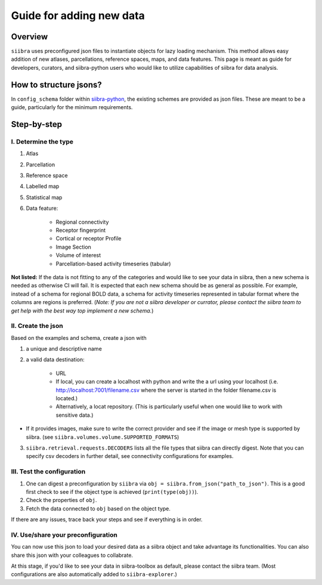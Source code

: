=========================
Guide for adding new data
=========================

Overview
========
``siibra`` uses preconfigured json files to instantiate objects for lazy loading
mechanism. This method allows easy addition of new atlases, parcellations,
reference spaces, maps, and data features. This page is meant as guide for
developers, curators, and siibra-python users who would like to utilize
capabilities of siibra for data analysis.

How to structure jsons?
=======================
In ``config_schema`` folder within
`siibra-python <https://github.com/FZJ-INM1-BDA/siibra-python>`_, the existing
schemes are provided as json files. These are meant to be a guide, particularly
for the minimum requirements.

Step-by-step
============

I. Determine the type
---------------------

1. Atlas
2. Parcellation
3. Reference space
4. Labelled map
5. Statistical map
6. Data feature:

    * Regional connectivity
    * Receptor fingerprint
    * Cortical or receptor Profile
    * Image Section
    * Volume of interest
    * Parcellation-based activity timeseries (tabular)

**Not listed:** If the data is not fitting to any of the categories and would
like to see your data in siibra, then a new schema is needed as otherwise CI
will fail. It is expected that each new schema should be as general as possible.
For example, instead of a schema for regional BOLD data, a schema for activity
timeseries represented in tabular format where the columns are regions is
preferred. (*Note: If you are not a siibra developer or currator, please contact
the siibra team to get help with the best way top implement a new schema.*)

II. Create the json
-------------------
Based on the examples and schema, create a json with

1. a unique and descriptive name
2. a valid data destination:

    * URL
    * If local, you can create a localhost with python and write the a url using
      your localhost (i.e. http://localhost:7001/filename.csv where the server
      is started in the folder filename.csv is located.)
    * Alternatively, a locat repository. (This is particularly useful when
      one would like to work with sensitive data.)

* If it provides images, make sure to write the correct provider and see if the
  image or mesh type is supported by siibra.
  (see ``siibra.volumes.volume.SUPPORTED_FORMATS``)
3. ``siibra.retrieval.requests.DECODERS`` lists all the file types that siibra
   can directly digest. Note that you can specify csv decoders in further detail,
   see connectivity configurations for examples.

III. Test the configuration
---------------------------

1. One can digest a preconfiguration by ``siibra`` via
   ``obj = siibra.from_json("path_to_json")``. This is a good first check to see
   if the object type is achieved (``print(type(obj))``).
2. Check the properties of ``obj``.
3. Fetch the data connected to ``obj`` based on the object type.

If there are any issues, trace back your steps and see if everything is in
order.

IV. Use/share your preconfiguration
-----------------------------------

You can now use this json to load your desired data as a siibra object and take
advantage its functionalities. You can also share this json with your colleagues
to collabrate.

At this stage, if you'd like to see your data in siibra-toolbox as default,
please contact the siibra team. (Most configurations are also automatically
added to ``siibra-explorer``.)


